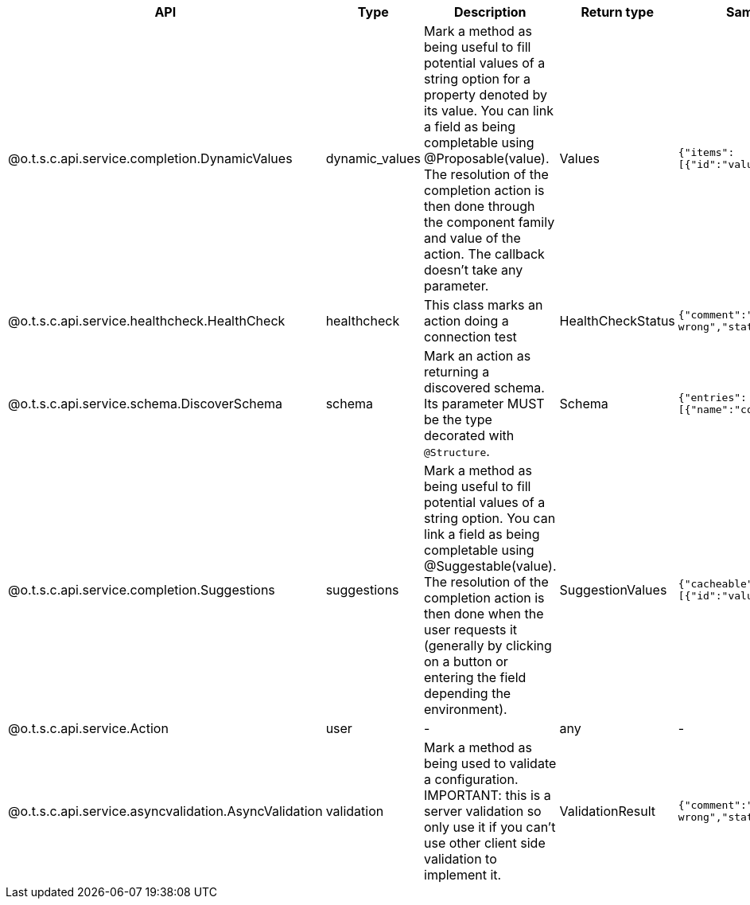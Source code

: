 
[role="table-striped table-hover table-ordered",options="header,autowidth"]
|====
|API|Type|Description|Return type|Sample returned type
|@o.t.s.c.api.service.completion.DynamicValues|dynamic_values|Mark a method as being useful to fill potential values of a string option for a property denoted by its value. You can link a field as being completable using @Proposable(value). The resolution of the completion action is then done through the component family and value of the action. The callback doesn't take any parameter.|Values|`{"items":[{"id":"value","label":"label"}]}`
|@o.t.s.c.api.service.healthcheck.HealthCheck|healthcheck|This class marks an action doing a connection test|HealthCheckStatus|`{"comment":"Something went wrong","status":"KO"}`
|@o.t.s.c.api.service.schema.DiscoverSchema|schema|Mark an action as returning a discovered schema. Its parameter MUST be the type decorated with `@Structure`.|Schema|`{"entries":[{"name":"column1","type":"STRING"}]}`
|@o.t.s.c.api.service.completion.Suggestions|suggestions|Mark a method as being useful to fill potential values of a string option. You can link a field as being completable using @Suggestable(value). The resolution of the completion action is then done when the user requests it (generally by clicking on a button or entering the field depending the environment).|SuggestionValues|`{"cacheable":false,"items":[{"id":"value","label":"label"}]}`
|@o.t.s.c.api.service.Action|user|-|any|-
|@o.t.s.c.api.service.asyncvalidation.AsyncValidation|validation|Mark a method as being used to validate a configuration. IMPORTANT: this is a server validation so only use it if you can't use other client side validation to implement it.|ValidationResult|`{"comment":"Something went wrong","status":"KO"}`
|====

